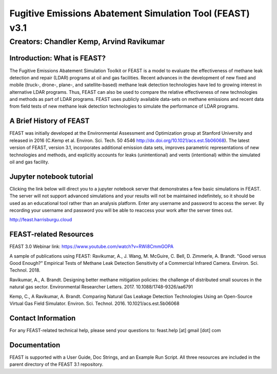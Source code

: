 Fugitive Emissions Abatement Simulation Tool (FEAST) v3.1
==========================================================

Creators: Chandler Kemp, Arvind Ravikumar
_________________________________________

Introduction: What is FEAST?
----------------------------
The Fugitive Emissions Abatement Simulation Toolkit or FEAST is a model to evaluate the effectiveness of methane leak detection and repair (LDAR) programs at oil and gas facilities. Recent advances in the development of new fixed and mobile (truck-, drone-, plane-, and satellite-based) methane leak detection technologies have led to growing interest in alternative LDAR programs. Thus, FEAST can also be used to compare the relative effectiveness of new technologies and methods as part of LDAR programs. FEAST uses publicly available data-sets on methane emissions and recent data from field tests of new methane leak detection technologies to simulate the performance of LDAR programs. 

A Brief History of FEAST
------------------------
FEAST was initially developed at the Environmental Assessment and Optimization group at Stanford University and
released in 2016 (C.Kemp et al. Environ. Sci. Tech. 50 4546 http://dx.doi.org/10.1021/acs.est.5b06068). The latest version of FEAST, version 3.1, incorporates additional emission data sets, improves parametric representations of new technologies and methods, and explicitly accounts for leaks (unintentional) and vents (intentional) within the simulated oil and gas facility.

Jupyter notebook tutorial
-------------------------
Clicking the link below will direct you to a jupyter notebook server that demonstrates a few basic simulations in FEAST. The server will not support advanced simulations and your results will not be maintained indefinitely, so it should be used as an educational tool rather than an analysis platform. Enter any username and password to access the server. By recording your username and password you will be able to reaccess your work after the server times out.

http://feast.harrisburgu.cloud

FEAST-related Resources
------------------------

FEAST 3.0 Webinar link: https://www.youtube.com/watch?v=RWi8CmmGOPA

A sample of publications using FEAST:
Ravikumar, A., J. Wang, M. McGuire, C. Bell, D. Zimmerle, A. Brandt. "Good versus Good Enough?" Empirical Tests of Methane Leak Detection Sensitivity of a Commercial Infrared Camera. Environ. Sci. Technol. 2018.

Ravikumar, A., A. Brandt. Designing better methane mitigation policies: the challenge of distributed small sources in the natural gas sector. Environmental Researcher Letters. 2017. 10.1088/1748-9326/aa6791

Kemp, C., A Ravikumar, A. Brandt. Comparing Natural Gas Leakage Detection Technologies Using an Open-Source Virtual Gas Field Simulator. Environ. Sci. Technol. 2016. 10.1021/acs.est.5b06068

Contact Information
-------------------
For any FEAST-related technical help, please send your questions to: feast.help [at] gmail [dot] com

Documentation
-------------
FEAST is supported with a User Guide, Doc Strings, and an Example Run Script. All three resources are included in the
parent directory of the FEAST 3.1 repository.
